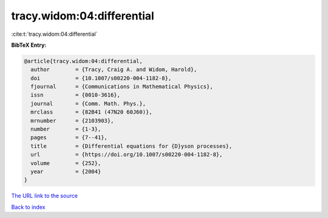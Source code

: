 tracy.widom:04:differential
===========================

:cite:t:`tracy.widom:04:differential`

**BibTeX Entry:**

.. code-block:: bibtex

   @article{tracy.widom:04:differential,
     author        = {Tracy, Craig A. and Widom, Harold},
     doi           = {10.1007/s00220-004-1182-8},
     fjournal      = {Communications in Mathematical Physics},
     issn          = {0010-3616},
     journal       = {Comm. Math. Phys.},
     mrclass       = {82B41 (47N20 60J60)},
     mrnumber      = {2103903},
     number        = {1-3},
     pages         = {7--41},
     title         = {Differential equations for {D}yson processes},
     url           = {https://doi.org/10.1007/s00220-004-1182-8},
     volume        = {252},
     year          = {2004}
   }

`The URL link to the source <https://doi.org/10.1007/s00220-004-1182-8>`__


`Back to index <../By-Cite-Keys.html>`__
